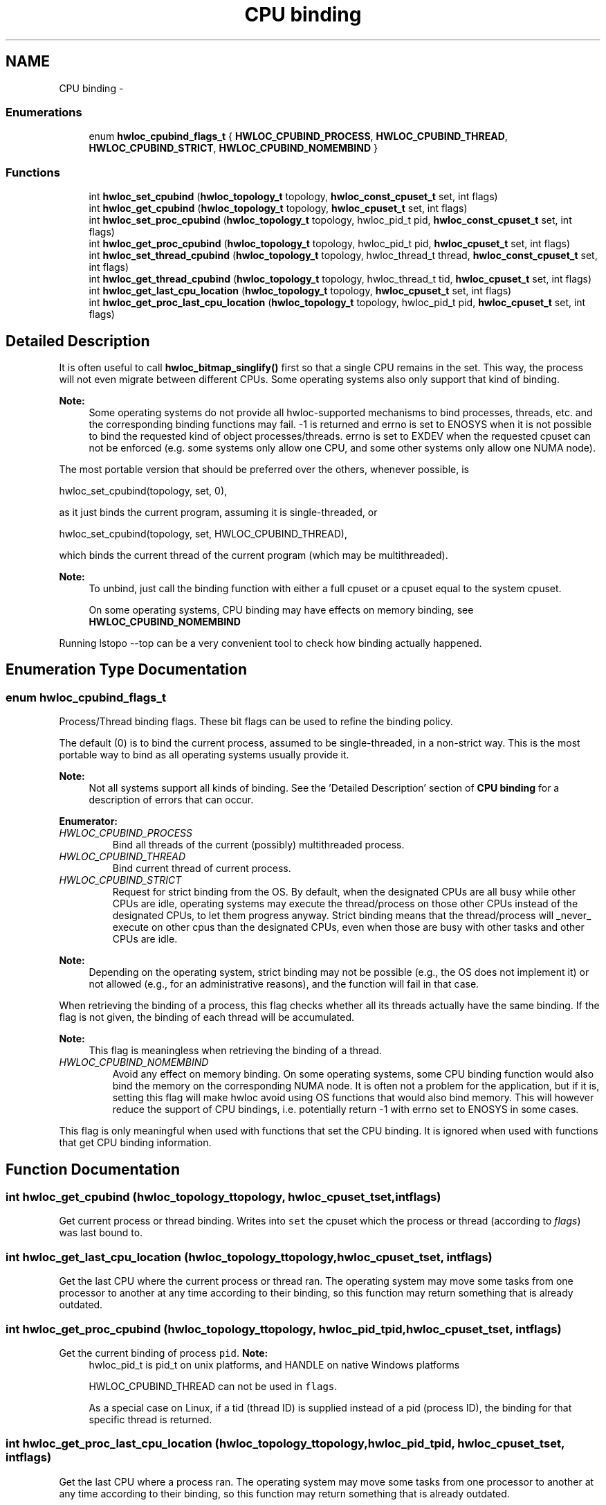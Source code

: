 .TH "CPU binding" 3 "Sun Oct 2 2011" "Version 1.2.2" "Hardware Locality (hwloc)" \" -*- nroff -*-
.ad l
.nh
.SH NAME
CPU binding \- 
.SS "Enumerations"

.in +1c
.ti -1c
.RI "enum \fBhwloc_cpubind_flags_t\fP { \fBHWLOC_CPUBIND_PROCESS\fP, \fBHWLOC_CPUBIND_THREAD\fP, \fBHWLOC_CPUBIND_STRICT\fP, \fBHWLOC_CPUBIND_NOMEMBIND\fP }"
.br
.in -1c
.SS "Functions"

.in +1c
.ti -1c
.RI " int \fBhwloc_set_cpubind\fP (\fBhwloc_topology_t\fP topology, \fBhwloc_const_cpuset_t\fP set, int flags)"
.br
.ti -1c
.RI " int \fBhwloc_get_cpubind\fP (\fBhwloc_topology_t\fP topology, \fBhwloc_cpuset_t\fP set, int flags)"
.br
.ti -1c
.RI " int \fBhwloc_set_proc_cpubind\fP (\fBhwloc_topology_t\fP topology, hwloc_pid_t pid, \fBhwloc_const_cpuset_t\fP set, int flags)"
.br
.ti -1c
.RI " int \fBhwloc_get_proc_cpubind\fP (\fBhwloc_topology_t\fP topology, hwloc_pid_t pid, \fBhwloc_cpuset_t\fP set, int flags)"
.br
.ti -1c
.RI " int \fBhwloc_set_thread_cpubind\fP (\fBhwloc_topology_t\fP topology, hwloc_thread_t thread, \fBhwloc_const_cpuset_t\fP set, int flags)"
.br
.ti -1c
.RI " int \fBhwloc_get_thread_cpubind\fP (\fBhwloc_topology_t\fP topology, hwloc_thread_t tid, \fBhwloc_cpuset_t\fP set, int flags)"
.br
.ti -1c
.RI " int \fBhwloc_get_last_cpu_location\fP (\fBhwloc_topology_t\fP topology, \fBhwloc_cpuset_t\fP set, int flags)"
.br
.ti -1c
.RI " int \fBhwloc_get_proc_last_cpu_location\fP (\fBhwloc_topology_t\fP topology, hwloc_pid_t pid, \fBhwloc_cpuset_t\fP set, int flags)"
.br
.in -1c
.SH "Detailed Description"
.PP 
It is often useful to call \fBhwloc_bitmap_singlify()\fP first so that a single CPU remains in the set. This way, the process will not even migrate between different CPUs. Some operating systems also only support that kind of binding.
.PP
\fBNote:\fP
.RS 4
Some operating systems do not provide all hwloc-supported mechanisms to bind processes, threads, etc. and the corresponding binding functions may fail. -1 is returned and errno is set to ENOSYS when it is not possible to bind the requested kind of object processes/threads. errno is set to EXDEV when the requested cpuset can not be enforced (e.g. some systems only allow one CPU, and some other systems only allow one NUMA node).
.RE
.PP
The most portable version that should be preferred over the others, whenever possible, is
.PP
.PP
.nf
 hwloc_set_cpubind(topology, set, 0),
.fi
.PP
.PP
as it just binds the current program, assuming it is single-threaded, or
.PP
.PP
.nf
 hwloc_set_cpubind(topology, set, HWLOC_CPUBIND_THREAD),
.fi
.PP
.PP
which binds the current thread of the current program (which may be multithreaded).
.PP
\fBNote:\fP
.RS 4
To unbind, just call the binding function with either a full cpuset or a cpuset equal to the system cpuset.
.PP
On some operating systems, CPU binding may have effects on memory binding, see \fBHWLOC_CPUBIND_NOMEMBIND\fP
.RE
.PP
Running lstopo --top can be a very convenient tool to check how binding actually happened. 
.SH "Enumeration Type Documentation"
.PP 
.SS "enum \fBhwloc_cpubind_flags_t\fP"
.PP
Process/Thread binding flags. These bit flags can be used to refine the binding policy.
.PP
The default (0) is to bind the current process, assumed to be single-threaded, in a non-strict way. This is the most portable way to bind as all operating systems usually provide it.
.PP
\fBNote:\fP
.RS 4
Not all systems support all kinds of binding. See the 'Detailed Description' section of \fBCPU binding\fP for a description of errors that can occur. 
.RE
.PP

.PP
\fBEnumerator: \fP
.in +1c
.TP
\fB\fIHWLOC_CPUBIND_PROCESS \fP\fP
Bind all threads of the current (possibly) multithreaded process. 
.TP
\fB\fIHWLOC_CPUBIND_THREAD \fP\fP
Bind current thread of current process. 
.TP
\fB\fIHWLOC_CPUBIND_STRICT \fP\fP
Request for strict binding from the OS. By default, when the designated CPUs are all busy while other CPUs are idle, operating systems may execute the thread/process on those other CPUs instead of the designated CPUs, to let them progress anyway. Strict binding means that the thread/process will _never_ execute on other cpus than the designated CPUs, even when those are busy with other tasks and other CPUs are idle.
.PP
\fBNote:\fP
.RS 4
Depending on the operating system, strict binding may not be possible (e.g., the OS does not implement it) or not allowed (e.g., for an administrative reasons), and the function will fail in that case.
.RE
.PP
When retrieving the binding of a process, this flag checks whether all its threads actually have the same binding. If the flag is not given, the binding of each thread will be accumulated.
.PP
\fBNote:\fP
.RS 4
This flag is meaningless when retrieving the binding of a thread. 
.RE
.PP

.TP
\fB\fIHWLOC_CPUBIND_NOMEMBIND \fP\fP
Avoid any effect on memory binding. On some operating systems, some CPU binding function would also bind the memory on the corresponding NUMA node. It is often not a problem for the application, but if it is, setting this flag will make hwloc avoid using OS functions that would also bind memory. This will however reduce the support of CPU bindings, i.e. potentially return -1 with errno set to ENOSYS in some cases.
.PP
This flag is only meaningful when used with functions that set the CPU binding. It is ignored when used with functions that get CPU binding information. 
.SH "Function Documentation"
.PP 
.SS " int hwloc_get_cpubind (\fBhwloc_topology_t\fPtopology, \fBhwloc_cpuset_t\fPset, intflags)"
.PP
Get current process or thread binding. Writes into \fCset\fP the cpuset which the process or thread (according to \fIflags\fP) was last bound to. 
.SS " int hwloc_get_last_cpu_location (\fBhwloc_topology_t\fPtopology, \fBhwloc_cpuset_t\fPset, intflags)"
.PP
Get the last CPU where the current process or thread ran. The operating system may move some tasks from one processor to another at any time according to their binding, so this function may return something that is already outdated. 
.SS " int hwloc_get_proc_cpubind (\fBhwloc_topology_t\fPtopology, hwloc_pid_tpid, \fBhwloc_cpuset_t\fPset, intflags)"
.PP
Get the current binding of process \fCpid\fP. \fBNote:\fP
.RS 4
hwloc_pid_t is pid_t on unix platforms, and HANDLE on native Windows platforms
.PP
HWLOC_CPUBIND_THREAD can not be used in \fCflags\fP.
.PP
As a special case on Linux, if a tid (thread ID) is supplied instead of a pid (process ID), the binding for that specific thread is returned. 
.RE
.PP

.SS " int hwloc_get_proc_last_cpu_location (\fBhwloc_topology_t\fPtopology, hwloc_pid_tpid, \fBhwloc_cpuset_t\fPset, intflags)"
.PP
Get the last CPU where a process ran. The operating system may move some tasks from one processor to another at any time according to their binding, so this function may return something that is already outdated.
.PP
\fBNote:\fP
.RS 4
HWLOC_CPUBIND_THREAD can not be used in \fCflags\fP.
.PP
As a special case on Linux, if a tid (thread ID) is supplied instead of a pid (process ID), the binding for that specific thread is returned. 
.RE
.PP

.SS " int hwloc_get_thread_cpubind (\fBhwloc_topology_t\fPtopology, hwloc_thread_ttid, \fBhwloc_cpuset_t\fPset, intflags)"
.PP
Get the current binding of thread \fCtid\fP. \fBNote:\fP
.RS 4
hwloc_thread_t is pthread_t on unix platforms, and HANDLE on native Windows platforms
.PP
HWLOC_CPUBIND_PROCESS can not be used in \fCflags\fP. 
.RE
.PP

.SS " int hwloc_set_cpubind (\fBhwloc_topology_t\fPtopology, \fBhwloc_const_cpuset_t\fPset, intflags)"
.PP
Bind current process or thread on cpus given in bitmap \fCset\fP. \fBReturns:\fP
.RS 4
-1 with errno set to ENOSYS if the action is not supported 
.PP
-1 with errno set to EXDEV if the binding cannot be enforced 
.RE
.PP

.SS " int hwloc_set_proc_cpubind (\fBhwloc_topology_t\fPtopology, hwloc_pid_tpid, \fBhwloc_const_cpuset_t\fPset, intflags)"
.PP
Bind a process \fCpid\fP on cpus given in bitmap \fCset\fP. \fBNote:\fP
.RS 4
hwloc_pid_t is pid_t on unix platforms, and HANDLE on native Windows platforms
.PP
HWLOC_CPUBIND_THREAD can not be used in \fCflags\fP. 
.RE
.PP

.SS " int hwloc_set_thread_cpubind (\fBhwloc_topology_t\fPtopology, hwloc_thread_tthread, \fBhwloc_const_cpuset_t\fPset, intflags)"
.PP
Bind a thread \fCthread\fP on cpus given in bitmap \fCset\fP. \fBNote:\fP
.RS 4
hwloc_thread_t is pthread_t on unix platforms, and HANDLE on native Windows platforms
.PP
HWLOC_CPUBIND_PROCESS can not be used in \fCflags\fP. 
.RE
.PP

.SH "Author"
.PP 
Generated automatically by Doxygen for Hardware Locality (hwloc) from the source code.
